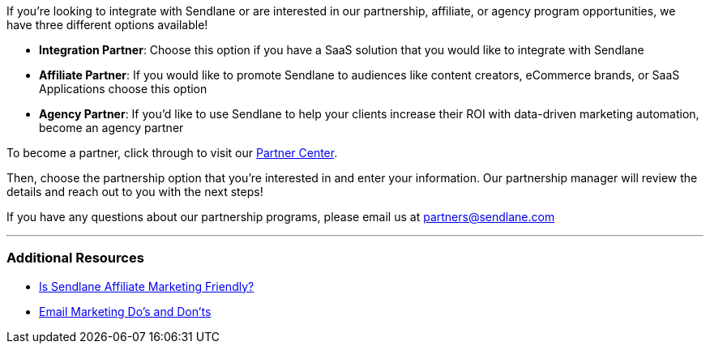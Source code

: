 If you're looking to integrate with Sendlane or are interested in our
partnership, affiliate, or agency program opportunities, we have three
different options available!

* *Integration Partner*: Choose this option if you have a SaaS solution
that you would like to integrate with Sendlane
* *Affiliate Partner*: If you would like to promote Sendlane to
audiences like content creators, eCommerce brands, or SaaS Applications
choose this option
* *Agency Partner*: If you'd like to use Sendlane to help your clients
increase their ROI with data-driven marketing automation, become an
agency partner

To become a partner, click through to visit our
https://www.sendlane.com/partner[Partner Center]. 

Then, choose the partnership option that you're interested in and enter
your information. Our partnership manager will review the details and
reach out to you with the next steps!

If you have any questions about our partnership programs, please email
us at partners@sendlane.com

'''''

=== Additional Resources

* https://www.sendlane.com/blog-posts/is-sendlane-affiliate-marketing-friendly[Is
Sendlane Affiliate Marketing Friendly?]
* https://www.sendlane.com/blog-posts/email-marketing-dos-donts[Email
Marketing Do's and Don'ts]
